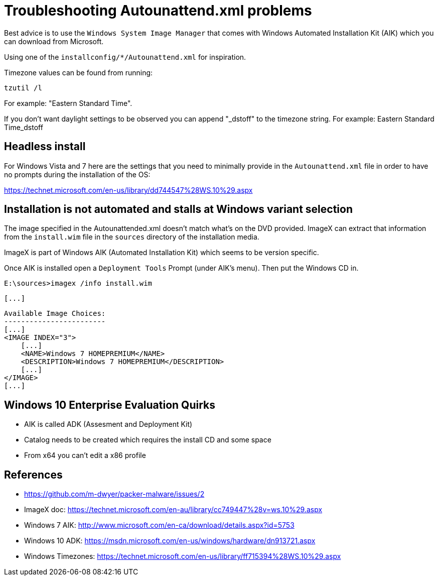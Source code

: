 = Troubleshooting Autounattend.xml problems

Best advice is to use the `Windows System Image Manager` that comes with
Windows Automated Installation Kit (AIK) which you can download from
Microsoft.

Using one of the `installconfig/*/Autounattend.xml` for inspiration.

Timezone values can be found from running:

    tzutil /l

For example: "Eastern Standard Time".

If you don't want daylight settings to be observed you can append "_dstoff"
to the timezone string. For example: Eastern Standard Time_dstoff

== Headless install

For Windows Vista and 7 here are the settings that you need to minimally
provide in the `Autounattend.xml` file in order to have no prompts during the
installation of the OS:

https://technet.microsoft.com/en-us/library/dd744547%28WS.10%29.aspx

== Installation is not automated and stalls at Windows variant selection

The image specified in the Autounattended.xml doesn't match what's on the DVD
provided. ImageX can extract that information from the `install.wim` file in
the `sources` directory of the installation media.

ImageX is part of Windows AIK (Automated Installation Kit) which seems to be
version specific.

Once AIK is installed open a `Deployment Tools` Prompt (under AIK's menu).
Then put the Windows CD in.

    E:\sources>imagex /info install.wim

    [...]

    Available Image Choices:
    ------------------------
    [...]
    <IMAGE INDEX="3">
        [...]
        <NAME>Windows 7 HOMEPREMIUM</NAME>
        <DESCRIPTION>Windows 7 HOMEPREMIUM</DESCRIPTION>
        [...]
    </IMAGE>
    [...]

== Windows 10 Enterprise Evaluation Quirks

* AIK is called ADK (Assesment and Deployment Kit)
* Catalog needs to be created which requires the install CD and some space
* From x64 you can't edit a x86 profile

== References

* https://github.com/m-dwyer/packer-malware/issues/2
* ImageX doc: https://technet.microsoft.com/en-au/library/cc749447%28v=ws.10%29.aspx
* Windows 7 AIK: http://www.microsoft.com/en-ca/download/details.aspx?id=5753
* Windows 10 ADK: https://msdn.microsoft.com/en-us/windows/hardware/dn913721.aspx
* Windows Timezones: https://technet.microsoft.com/en-us/library/ff715394%28WS.10%29.aspx
